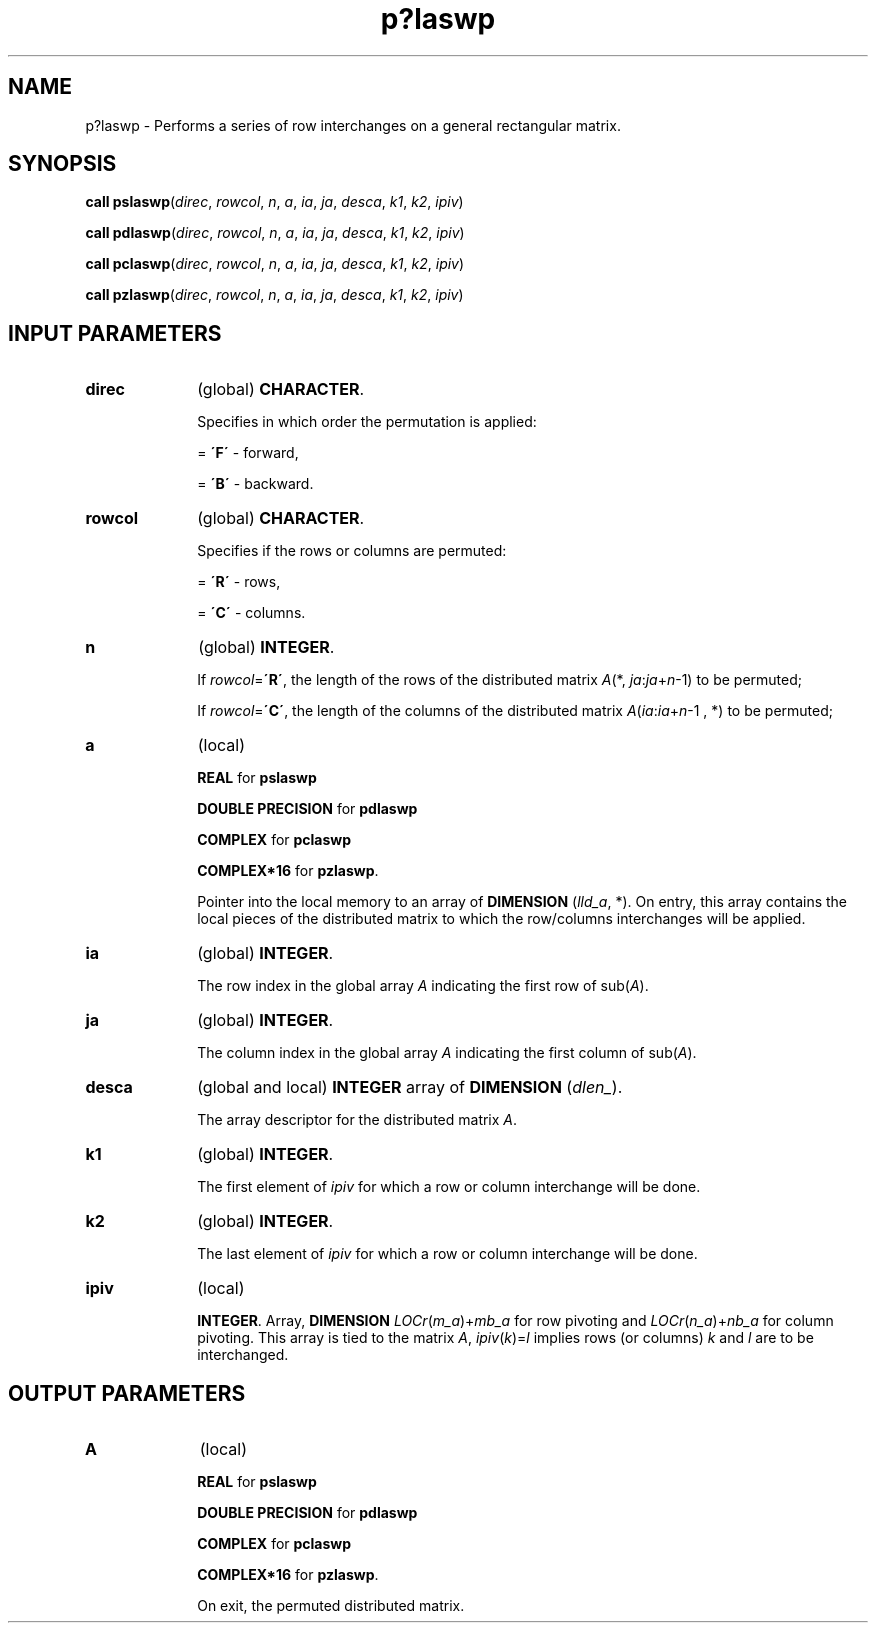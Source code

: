 .\" Copyright (c) 2002 \- 2008 Intel Corporation
.\" All rights reserved.
.\"
.TH p?laswp 3 "Intel Corporation" "Copyright(C) 2002 \- 2008" "Intel(R) Math Kernel Library"
.SH NAME
p?laswp \- Performs a series of row interchanges on a general rectangular matrix.
.SH SYNOPSIS
.PP
\fBcall pslaswp\fR(\fIdirec\fR, \fIrowcol\fR, \fIn\fR, \fIa\fR, \fIia\fR, \fIja\fR, \fIdesca\fR, \fIk1\fR, \fIk2\fR, \fIipiv\fR)
.PP
\fBcall pdlaswp\fR(\fIdirec\fR, \fIrowcol\fR, \fIn\fR, \fIa\fR, \fIia\fR, \fIja\fR, \fIdesca\fR, \fIk1\fR, \fIk2\fR, \fIipiv\fR)
.PP
\fBcall pclaswp\fR(\fIdirec\fR, \fIrowcol\fR, \fIn\fR, \fIa\fR, \fIia\fR, \fIja\fR, \fIdesca\fR, \fIk1\fR, \fIk2\fR, \fIipiv\fR)
.PP
\fBcall pzlaswp\fR(\fIdirec\fR, \fIrowcol\fR, \fIn\fR, \fIa\fR, \fIia\fR, \fIja\fR, \fIdesca\fR, \fIk1\fR, \fIk2\fR, \fIipiv\fR)
.SH INPUT PARAMETERS

.TP 10
\fBdirec\fR
.NL
(global) \fBCHARACTER\fR. 
.IP
Specifies in which order the permutation is applied:
.IP
= \fB\'F\'\fR - forward, 
.IP
= \fB\'B\'\fR - backward.
.TP 10
\fBrowcol\fR
.NL
(global) \fBCHARACTER\fR. 
.IP
Specifies if the rows or columns are permuted: 
.IP
= \fB\'R\'\fR - rows, 
.IP
= \fB\'C\'\fR - columns.
.TP 10
\fBn\fR
.NL
(global) \fBINTEGER\fR.
.IP
If \fIrowcol\fR=\fB\'R\'\fR, the length of the rows of the distributed matrix \fIA\fR(*, \fIja\fR:\fIja\fR+\fIn\fR-1) to be permuted;
.IP
If \fIrowcol\fR=\fB\'C\'\fR, the length of the columns of the distributed matrix \fIA\fR(\fIia\fR:\fIia\fR+\fIn\fR-1 , *) to be permuted;
.TP 10
\fBa\fR
.NL
(local) 
.IP
\fBREAL\fR for \fBpslaswp\fR
.IP
\fBDOUBLE PRECISION\fR for \fBpdlaswp\fR
.IP
\fBCOMPLEX\fR for \fBpclaswp\fR
.IP
\fBCOMPLEX*16\fR for \fBpzlaswp\fR. 
.IP
Pointer into the local memory to an array of \fBDIMENSION\fR (\fIlld\(ula\fR, *). On entry, this array contains the local pieces of the distributed matrix to which the row/columns interchanges will be applied.
.TP 10
\fBia\fR
.NL
(global) \fBINTEGER\fR. 
.IP
The row index in the global array \fIA\fR indicating the first row of sub(\fIA\fR). 
.TP 10
\fBja\fR
.NL
(global) \fBINTEGER\fR. 
.IP
The column index in the global array \fIA\fR indicating the first column of sub(\fIA\fR). 
.TP 10
\fBdesca\fR
.NL
(global and local) \fBINTEGER\fR array of \fBDIMENSION\fR (\fIdlen\(ul\fR). 
.IP
The array descriptor for the distributed matrix \fIA\fR.
.TP 10
\fBk1\fR
.NL
(global) \fBINTEGER\fR. 
.IP
The first element of \fIipiv\fR for which a row or column interchange will be done.
.TP 10
\fBk2\fR
.NL
(global) \fBINTEGER\fR. 
.IP
The last element of \fIipiv\fR for which a row or column interchange will be done.
.TP 10
\fBipiv\fR
.NL
(local) 
.IP
\fBINTEGER\fR. Array, \fBDIMENSION \fR\fILOCr\fR(\fIm\(ula\fR)+\fImb\(ula\fR for row pivoting and \fILOCr\fR(\fIn\(ula\fR)+\fInb\(ula\fR for column pivoting. This array is tied to the matrix \fIA\fR, \fIipiv\fR(\fIk\fR)=\fIl\fR implies rows (or columns) \fIk\fR and \fIl\fR are to be interchanged.
.SH OUTPUT PARAMETERS

.TP 10
\fBA\fR
.NL
(local) 
.IP
\fBREAL\fR for \fBpslaswp\fR
.IP
\fBDOUBLE PRECISION\fR for \fBpdlaswp\fR
.IP
\fBCOMPLEX\fR for \fBpclaswp\fR
.IP
\fBCOMPLEX*16\fR for \fBpzlaswp\fR. 
.IP
On exit, the permuted distributed matrix.
